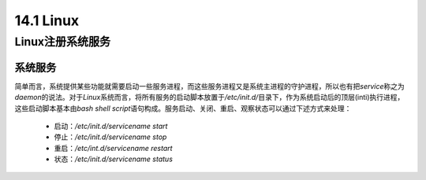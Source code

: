 
14.1 Linux
=======================




Linux注册系统服务
>>>>>>>>>>>>>>>>>>>>>>>>>>>>>

系统服务
::::::::::::::::::

简单而言，系统提供某些功能就需要启动一些服务进程，而这些服务进程又是系统主进程的守护进程，所以也有把\ *service*\ 称之为\ *daemon*\ 的说法。\ 
对于\ *Linux*\ 系统而言，将所有服务的启动脚本放置于\ */etc/init.d/*\ 目录下，作为系统启动后的顶层(inti)执行进程，这些启动脚本基本由\ *bash shell script*\ 语句构成。服务启动、关闭、重启、观察状态可以通过下述方式来处理：

 * 启动：\ */etc/init.d/servicename start*\
 * 停止：\ */etc/init.d/servicename stop*\
 * 重启：\ */etc/int.d/servicename restart*\
 * 状态：\ */etc/init.d/servicename status*\

